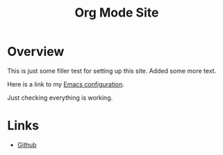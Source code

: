 #+title: Org Mode Site

* Overview

This is just some filler test for setting up this site.
Added some more text.
  
Here is a link to my [[./Emacs.org][Emacs configuration]].

Just checking everything is working.


 
* Links
  - [[https://github.com/mekkamagnus][Github]]
